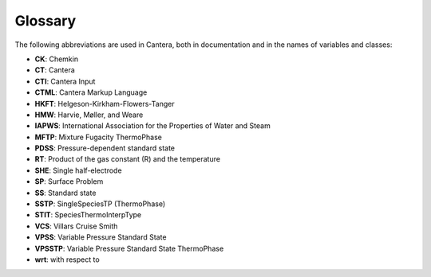 .. title: Glossary
.. slug: glossary
.. description: Glossary of commonly used abbreviations in Cantera

********
Glossary
********

The following abbreviations are used in Cantera, both in documentation and in
the names of variables and classes:

* **CK**: Chemkin
* **CT**: Cantera
* **CTI**: Cantera Input
* **CTML**: Cantera Markup Language
* **HKFT**: Helgeson-Kirkham-Flowers-Tanger
* **HMW**: Harvie, Møller, and Weare
* **IAPWS**: International Association for the Properties of Water and Steam
* **MFTP**: Mixture Fugacity ThermoPhase
* **PDSS**: Pressure-dependent standard state
* **RT**: Product of the gas constant (R) and the temperature
* **SHE**: Single half-electrode
* **SP**: Surface Problem
* **SS**: Standard state
* **SSTP**: SingleSpeciesTP (ThermoPhase)
* **STIT**: SpeciesThermoInterpType
* **VCS**: Villars Cruise Smith
* **VPSS**: Variable Pressure Standard State
* **VPSSTP**: Variable Pressure Standard State ThermoPhase
* **wrt**: with respect to
